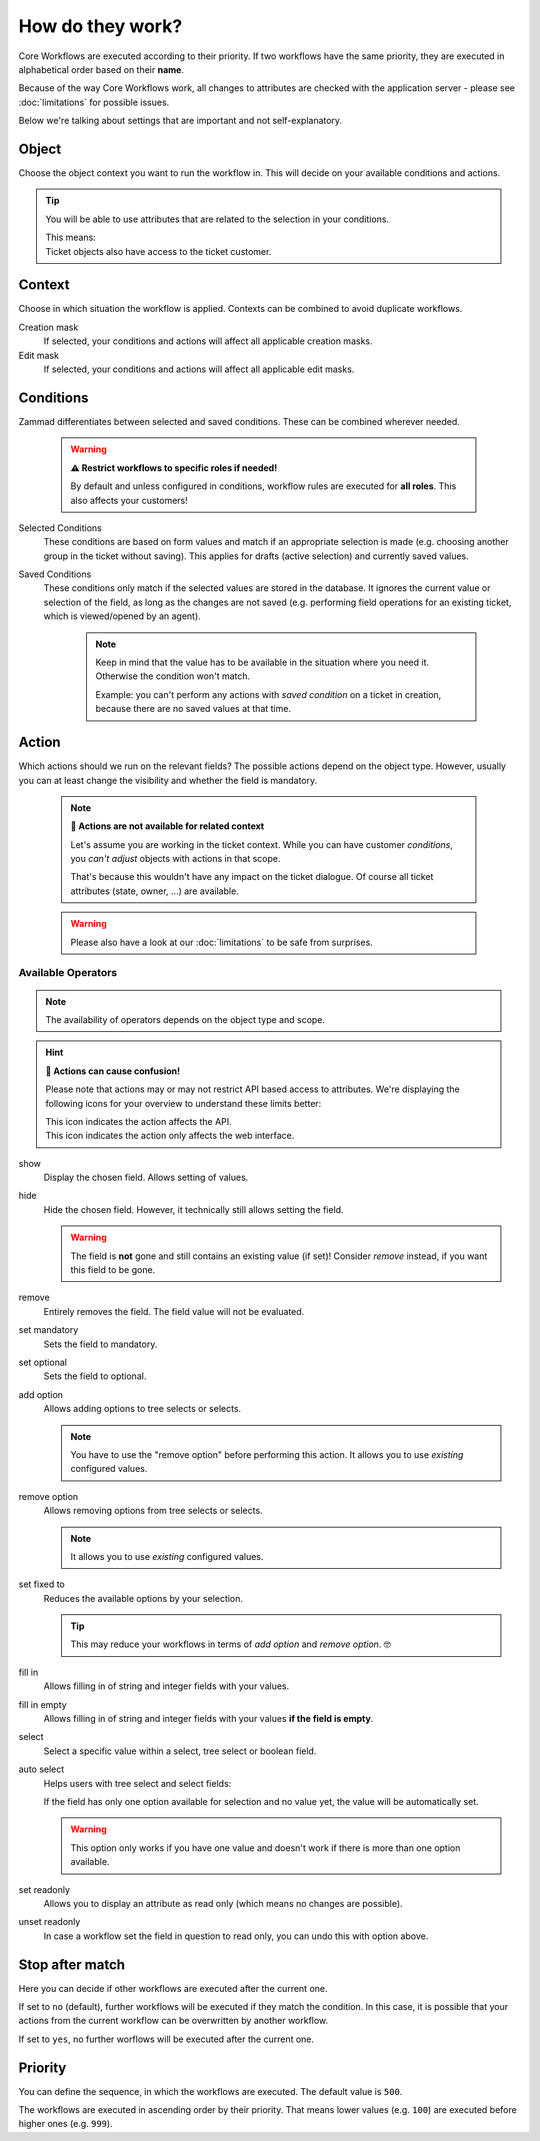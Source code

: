 How do they work?
=================

Core Workflows are executed according to their priority.
If two workflows have the same priority, they are executed in alphabetical
order based on their **name**.

Because of the way Core Workflows work, all changes to attributes
are checked with the application server - please see :doc:`limitations`
for possible issues.

Below we're talking about settings that are important and not self-explanatory.

Object
------

Choose the object context you want to run the workflow in.
This will decide on your available conditions and actions.

.. tip::

   You will be able to use attributes that are related to the selection in
   your conditions.

   | This means:
   | Ticket objects also have access to the ticket customer.

Context
-------

Choose in which situation the workflow is applied.
Contexts can be combined to avoid duplicate workflows.

Creation mask
   If selected, your conditions and actions will affect all applicable creation
   masks.

Edit mask
   If selected, your conditions and actions will affect all applicable edit
   masks.

Conditions
----------

Zammad differentiates between selected and saved conditions.
These can be combined wherever needed.

   .. warning:: **⚠️ Restrict workflows to specific roles if needed!**

      By default and unless configured in conditions, workflow rules are
      executed for **all roles**. This also affects your customers!

Selected Conditions
   These conditions are based on form values and match if an appropriate
   selection is made (e.g. choosing another group in the ticket without saving).
   This applies for drafts (active selection) and currently saved values.

Saved Conditions
   These conditions only match if the selected values are stored in the
   database. It ignores the current value or selection of the field, as long as
   the changes are not saved (e.g. performing field operations for an existing
   ticket, which is viewed/opened by an agent).

      .. note::

         Keep in mind that the value has to be available in the situation
         where you need it. Otherwise the condition won't match.

         Example: you can't perform any actions with *saved condition* on a
         ticket in creation, because there are no saved values at that time.

Action
------

Which actions should we run on the relevant fields?
The possible actions depend on the object type. However, usually
you can at least change the visibility and whether the field is mandatory.

   .. note:: **🚧 Actions are not available for related context**

      Let's assume you are working in the ticket context.
      While you can have customer *conditions*, you *can't adjust* objects with
      actions in that scope.

      That's because this wouldn't have any impact on the ticket dialogue.
      Of course all ticket attributes (state, owner, ...) are available.

   .. warning::

      Please also have a look at our :doc:`limitations` to be safe
      from surprises.

Available Operators
^^^^^^^^^^^^^^^^^^^

.. note::

   The availability of operators depends on the object type and scope.

.. hint:: **🤔 Actions can cause confusion!**

   Please note that actions may or may not restrict API based access to
   attributes. We're displaying the following icons for your overview
   to understand these limits better:

   | |api| This icon indicates the action affects the API.
   | |ui| This icon indicates the action only affects the web interface.

show |ui|
   Display the chosen field. Allows setting of values.

hide |ui|
   Hide the chosen field. However, it technically still allows setting the
   field.

   .. warning::

      The field is **not** gone and still contains an existing value (if set)!
      Consider *remove* instead, if you want this field to be gone.

remove |ui|
   Entirely removes the field. The field value will not be evaluated.

set mandatory |ui| |api|
   Sets the field to mandatory.

set optional |ui| |api|
   Sets the field to optional.

add option |ui| |api|
   Allows adding options to tree selects or selects.

   .. note::

      You have to use the "remove option" before performing this action.
      It allows you to use *existing* configured values.

remove option |ui| |api|
   Allows removing options from tree selects or selects.

   .. note::

      It allows you to use *existing* configured values.

set fixed to |ui| |api|
   Reduces the available options by your selection.

   .. tip::

      This may reduce your workflows in terms of *add option* and
      *remove option*. 🤓

fill in |ui|
   Allows filling in of string and integer fields with your values.

fill in empty |ui|
   Allows filling in of string and integer fields with your values
   **if the field is empty**.

select |ui|
   Select a specific value within a select, tree select or boolean field.

auto select |ui|
   Helps users with tree select and select fields:

   If the field has only one option available for selection and no value yet,
   the value will be automatically set.

   .. warning::

      This option only works if you have one value and doesn't work if there is
      more than one option available.

set readonly |ui|
   Allows you to display an attribute as read only (which means no changes are
   possible).

unset readonly |ui|
   In case a workflow set the field in question to read only, you can undo this
   with option above.

.. |api| image:: /images/icons/api-symbol.png
   :height: 42px
   :width: 42px

.. |ui| image:: /images/icons/ui-symbol.png
   :height: 42px
   :width: 42px

Stop after match
----------------

Here you can decide if other workflows are executed after the current one.

If set to ``no`` (default), further workflows will be executed if they match the
condition. In this case, it is possible that your actions from the current
workflow can be overwritten by another workflow.

If set to ``yes``, no further worflows will be executed after the
current one.

Priority
--------

You can define the sequence, in which the workflows are executed. The default
value is ``500``.

The workflows are executed in ascending order by their priority. That means
lower values (e.g. ``100``) are executed before higher ones (e.g. ``999``).
